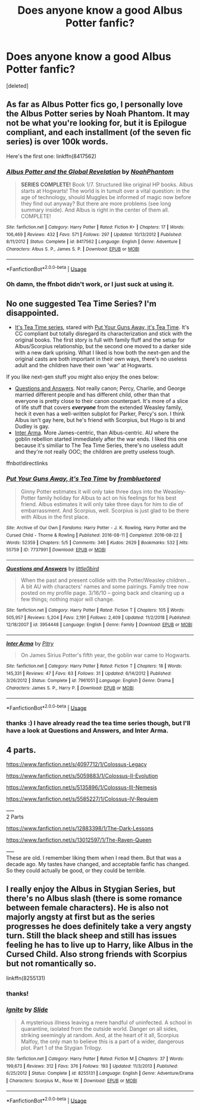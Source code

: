 #+TITLE: Does anyone know a good Albus Potter fanfic?

* Does anyone know a good Albus Potter fanfic?
:PROPERTIES:
:Score: 4
:DateUnix: 1555973095.0
:DateShort: 2019-Apr-23
:FlairText: Request
:END:
[deleted]


** As far as Albus Potter fics go, I personally love the Albus Potter series by Noah Phantom. It may not be what you're looking for, but it is Epilogue compliant, and each installment (of the seven fic series) is over 100k words.

Here's the first one: linkffn(8417562)
:PROPERTIES:
:Score: 7
:DateUnix: 1555974416.0
:DateShort: 2019-Apr-23
:END:

*** [[https://www.fanfiction.net/s/8417562/1/][*/Albus Potter and the Global Revelation/*]] by [[https://www.fanfiction.net/u/3435601/NoahPhantom][/NoahPhantom/]]

#+begin_quote
  *SERIES COMPLETE!* Book 1/7. Structured like original HP books. Albus starts at Hogwarts! The world is in tumult over a vital question: in the age of technology, should Muggles be informed of magic now before they find out anyway? But there are more problems (see long summary inside). And Albus is right in the center of them all. COMPLETE!
#+end_quote

^{/Site/:} ^{fanfiction.net} ^{*|*} ^{/Category/:} ^{Harry} ^{Potter} ^{*|*} ^{/Rated/:} ^{Fiction} ^{K+} ^{*|*} ^{/Chapters/:} ^{17} ^{*|*} ^{/Words/:} ^{106,469} ^{*|*} ^{/Reviews/:} ^{432} ^{*|*} ^{/Favs/:} ^{571} ^{*|*} ^{/Follows/:} ^{297} ^{*|*} ^{/Updated/:} ^{10/13/2012} ^{*|*} ^{/Published/:} ^{8/11/2012} ^{*|*} ^{/Status/:} ^{Complete} ^{*|*} ^{/id/:} ^{8417562} ^{*|*} ^{/Language/:} ^{English} ^{*|*} ^{/Genre/:} ^{Adventure} ^{*|*} ^{/Characters/:} ^{Albus} ^{S.} ^{P.,} ^{James} ^{S.} ^{P.} ^{*|*} ^{/Download/:} ^{[[http://www.ff2ebook.com/old/ffn-bot/index.php?id=8417562&source=ff&filetype=epub][EPUB]]} ^{or} ^{[[http://www.ff2ebook.com/old/ffn-bot/index.php?id=8417562&source=ff&filetype=mobi][MOBI]]}

--------------

*FanfictionBot*^{2.0.0-beta} | [[https://github.com/tusing/reddit-ffn-bot/wiki/Usage][Usage]]
:PROPERTIES:
:Author: FanfictionBot
:Score: 2
:DateUnix: 1555974432.0
:DateShort: 2019-Apr-23
:END:


*** Oh damn, the ffnbot didn't work, or I just suck at using it.
:PROPERTIES:
:Score: 1
:DateUnix: 1555974751.0
:DateShort: 2019-Apr-23
:END:


** No one suggested Tea Time Series? I'm disappointed.

- [[https://archiveofourown.org/series/538465][It's Tea Time series]], stared with [[https://archiveofourown.org/works/7737991][Put Your Guns Away, it's Tea Time]]. It's CC compliant but totally disregard its characterization and stick with the original books. The first story is full with family fluff and the setup for Albus/Scorpius relationship, but the second one moved to a darker side with a new dark uprising. What I liked is how both the next-gen and the original casts are both important in their own ways, there's no useless adult and the children have their own 'war' at Hogwarts.

If you like next-gen stuff you might also enjoy the ones below:

- [[https://www.fanfiction.net/s/3954448/1/Questions-and-Answers][Questions and Answers]]. Not really canon; Percy, Charlie, and George married different people and has different child, other than that everyone is pretty close to their canon counterpart. It's more of a slice of life stuff that covers */everyone/* from the extended Weasley family, heck it even has a well-written subplot for Parker, Percy's son. I think Albus isn't gay here, but he's friend with Scorpius, but Hugo is bi and Dudley is gay.
- [[https://www.fanfiction.net/s/7961051/1/Inter-Arma][Inter Arma]]. More James-centric, than Albus-centric. AU where the goblin rebellion started immediately after the war ends. I liked this one because it's similiar to The Tea Time Series, there's no useless adult and they're not really OOC; the children are pretty useless tough.

ffnbot!directlinks
:PROPERTIES:
:Author: lastyearstudent12345
:Score: 2
:DateUnix: 1556030731.0
:DateShort: 2019-Apr-23
:END:

*** [[https://archiveofourown.org/works/7737991][*/Put Your Guns Away, it's Tea Time/*]] by [[https://www.archiveofourown.org/users/frombluetored/pseuds/frombluetored][/frombluetored/]]

#+begin_quote
  Ginny Potter estimates it will only take three days into the Weasley-Potter family holiday for Albus to act on his feelings for his best friend. Albus estimates it will only take three days for him to die of embarrassment. And Scorpius, well. Scorpius is just glad to be there with Albus in the first place.
#+end_quote

^{/Site/:} ^{Archive} ^{of} ^{Our} ^{Own} ^{*|*} ^{/Fandoms/:} ^{Harry} ^{Potter} ^{-} ^{J.} ^{K.} ^{Rowling,} ^{Harry} ^{Potter} ^{and} ^{the} ^{Cursed} ^{Child} ^{-} ^{Thorne} ^{&} ^{Rowling} ^{*|*} ^{/Published/:} ^{2016-08-11} ^{*|*} ^{/Completed/:} ^{2016-08-22} ^{*|*} ^{/Words/:} ^{52359} ^{*|*} ^{/Chapters/:} ^{5/5} ^{*|*} ^{/Comments/:} ^{346} ^{*|*} ^{/Kudos/:} ^{2629} ^{*|*} ^{/Bookmarks/:} ^{532} ^{*|*} ^{/Hits/:} ^{55759} ^{*|*} ^{/ID/:} ^{7737991} ^{*|*} ^{/Download/:} ^{[[https://archiveofourown.org/downloads/7737991/Put%20Your%20Guns%20Away%20its.epub?updated_at=1550121055][EPUB]]} ^{or} ^{[[https://archiveofourown.org/downloads/7737991/Put%20Your%20Guns%20Away%20its.mobi?updated_at=1550121055][MOBI]]}

--------------

[[https://www.fanfiction.net/s/3954448/1/][*/Questions and Answers/*]] by [[https://www.fanfiction.net/u/1443437/little0bird][/little0bird/]]

#+begin_quote
  When the past and present collide with the Potter/Weasley children... A bit AU with characters' names and some pairings. Family tree now posted on my profile page. 3/16/10 -- going back and cleaning up a few things; nothing major will change.
#+end_quote

^{/Site/:} ^{fanfiction.net} ^{*|*} ^{/Category/:} ^{Harry} ^{Potter} ^{*|*} ^{/Rated/:} ^{Fiction} ^{T} ^{*|*} ^{/Chapters/:} ^{105} ^{*|*} ^{/Words/:} ^{505,957} ^{*|*} ^{/Reviews/:} ^{5,204} ^{*|*} ^{/Favs/:} ^{2,191} ^{*|*} ^{/Follows/:} ^{2,409} ^{*|*} ^{/Updated/:} ^{11/2/2018} ^{*|*} ^{/Published/:} ^{12/18/2007} ^{*|*} ^{/id/:} ^{3954448} ^{*|*} ^{/Language/:} ^{English} ^{*|*} ^{/Genre/:} ^{Family} ^{*|*} ^{/Download/:} ^{[[http://www.ff2ebook.com/old/ffn-bot/index.php?id=3954448&source=ff&filetype=epub][EPUB]]} ^{or} ^{[[http://www.ff2ebook.com/old/ffn-bot/index.php?id=3954448&source=ff&filetype=mobi][MOBI]]}

--------------

[[https://www.fanfiction.net/s/7961051/1/][*/Inter Arma/*]] by [[https://www.fanfiction.net/u/1732230/Pitry][/Pitry/]]

#+begin_quote
  On James Sirius Potter's fifth year, the goblin war came to Hogwarts.
#+end_quote

^{/Site/:} ^{fanfiction.net} ^{*|*} ^{/Category/:} ^{Harry} ^{Potter} ^{*|*} ^{/Rated/:} ^{Fiction} ^{T} ^{*|*} ^{/Chapters/:} ^{18} ^{*|*} ^{/Words/:} ^{145,331} ^{*|*} ^{/Reviews/:} ^{47} ^{*|*} ^{/Favs/:} ^{63} ^{*|*} ^{/Follows/:} ^{31} ^{*|*} ^{/Updated/:} ^{6/14/2012} ^{*|*} ^{/Published/:} ^{3/26/2012} ^{*|*} ^{/Status/:} ^{Complete} ^{*|*} ^{/id/:} ^{7961051} ^{*|*} ^{/Language/:} ^{English} ^{*|*} ^{/Genre/:} ^{Drama} ^{*|*} ^{/Characters/:} ^{James} ^{S.} ^{P.,} ^{Harry} ^{P.} ^{*|*} ^{/Download/:} ^{[[http://www.ff2ebook.com/old/ffn-bot/index.php?id=7961051&source=ff&filetype=epub][EPUB]]} ^{or} ^{[[http://www.ff2ebook.com/old/ffn-bot/index.php?id=7961051&source=ff&filetype=mobi][MOBI]]}

--------------

*FanfictionBot*^{2.0.0-beta} | [[https://github.com/tusing/reddit-ffn-bot/wiki/Usage][Usage]]
:PROPERTIES:
:Author: FanfictionBot
:Score: 1
:DateUnix: 1556030757.0
:DateShort: 2019-Apr-23
:END:


*** thanks :) I have already read the tea time series though, but I'll have a look at Questions and Answers, and Inter Arma.
:PROPERTIES:
:Author: tout_le_temps
:Score: 1
:DateUnix: 1556040786.0
:DateShort: 2019-Apr-23
:END:


** 4 parts.

[[https://www.fanfiction.net/s/4097712/1/Colossus-Legacy]]

[[https://www.fanfiction.net/s/5059883/1/Colossus-II-Evolution]]

[[https://www.fanfiction.net/s/5135896/1/Colossus-III-Nemesis]]

[[https://www.fanfiction.net/s/5585227/1/Colossus-IV-Requiem]]

-----\\
2 Parts

[[https://www.fanfiction.net/s/12883398/1/The-Dark-Lessons]]

[[https://www.fanfiction.net/s/13012597/1/The-Raven-Queen]]

-----\\
These are old. I remember liking them when I read them. But that was a decade ago. My tastes have changed, and acceptable fanfic has changed. So they could actually be good, or they could be terrible.
:PROPERTIES:
:Author: Fallstar
:Score: 1
:DateUnix: 1555980419.0
:DateShort: 2019-Apr-23
:END:


** I really enjoy the Albus in Stygian Series, but there's no Albus slash (there is some romance between female characters). He is also not majorly angsty at first but as the series progresses he does definitely take a very angsty turn. Still the black sheep and still has issues feeling he has to live up to Harry, like Albus in the Cursed Child. Also strong friends with Scorpius but not romantically so.

linkffn(8255131)
:PROPERTIES:
:Author: elizabnthe
:Score: 1
:DateUnix: 1556003813.0
:DateShort: 2019-Apr-23
:END:

*** thanks!
:PROPERTIES:
:Author: tout_le_temps
:Score: 2
:DateUnix: 1556143050.0
:DateShort: 2019-Apr-25
:END:


*** [[https://www.fanfiction.net/s/8255131/1/][*/Ignite/*]] by [[https://www.fanfiction.net/u/4095/Slide][/Slide/]]

#+begin_quote
  A mysterious illness leaving a mere handful of uninfected. A school in quarantine, isolated from the outside world. Danger on all sides, striking seemingly at random. And, at the heart of it all, Scorpius Malfoy, the only man to believe this is a part of a wider, dangerous plot. Part 1 of the Stygian Trilogy.
#+end_quote

^{/Site/:} ^{fanfiction.net} ^{*|*} ^{/Category/:} ^{Harry} ^{Potter} ^{*|*} ^{/Rated/:} ^{Fiction} ^{M} ^{*|*} ^{/Chapters/:} ^{37} ^{*|*} ^{/Words/:} ^{199,673} ^{*|*} ^{/Reviews/:} ^{312} ^{*|*} ^{/Favs/:} ^{376} ^{*|*} ^{/Follows/:} ^{193} ^{*|*} ^{/Updated/:} ^{11/3/2013} ^{*|*} ^{/Published/:} ^{6/25/2012} ^{*|*} ^{/Status/:} ^{Complete} ^{*|*} ^{/id/:} ^{8255131} ^{*|*} ^{/Language/:} ^{English} ^{*|*} ^{/Genre/:} ^{Adventure/Drama} ^{*|*} ^{/Characters/:} ^{Scorpius} ^{M.,} ^{Rose} ^{W.} ^{*|*} ^{/Download/:} ^{[[http://www.ff2ebook.com/old/ffn-bot/index.php?id=8255131&source=ff&filetype=epub][EPUB]]} ^{or} ^{[[http://www.ff2ebook.com/old/ffn-bot/index.php?id=8255131&source=ff&filetype=mobi][MOBI]]}

--------------

*FanfictionBot*^{2.0.0-beta} | [[https://github.com/tusing/reddit-ffn-bot/wiki/Usage][Usage]]
:PROPERTIES:
:Author: FanfictionBot
:Score: 1
:DateUnix: 1556003828.0
:DateShort: 2019-Apr-23
:END:
